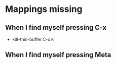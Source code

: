 * Mappings missing
** When I find myself pressing C-x
   - kill-this-buffer C-x k
** When I find myself pressing Meta
